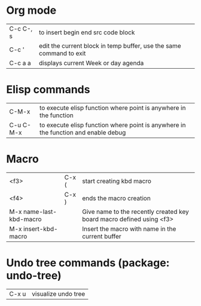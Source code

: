 * Org mode
| C-c C-, s   | to insert begin end src code block
| C-c '       | edit the current block in temp buffer, use the same command to exit
| C-c a a     | displays current Week or day agenda
* Elisp commands
| C-M-x       | to execute elisp function where point is anywhere in the function
| C-u C-M-x   | to execute elisp function where point is anywhere in the function and enable debug
* Macro
| <f3> | C-x ( | start creating kbd macro
| <f4> | C-x ) | ends the macro creation
| M-x name-last-kbd-macro | | Give name to the recently created key board macro defined using <f3>
| M-x insert-kbd-macro    | | Insert the macro with name in the current buffer
* Undo tree commands (package: undo-tree)
| C-x u | visualize undo tree
